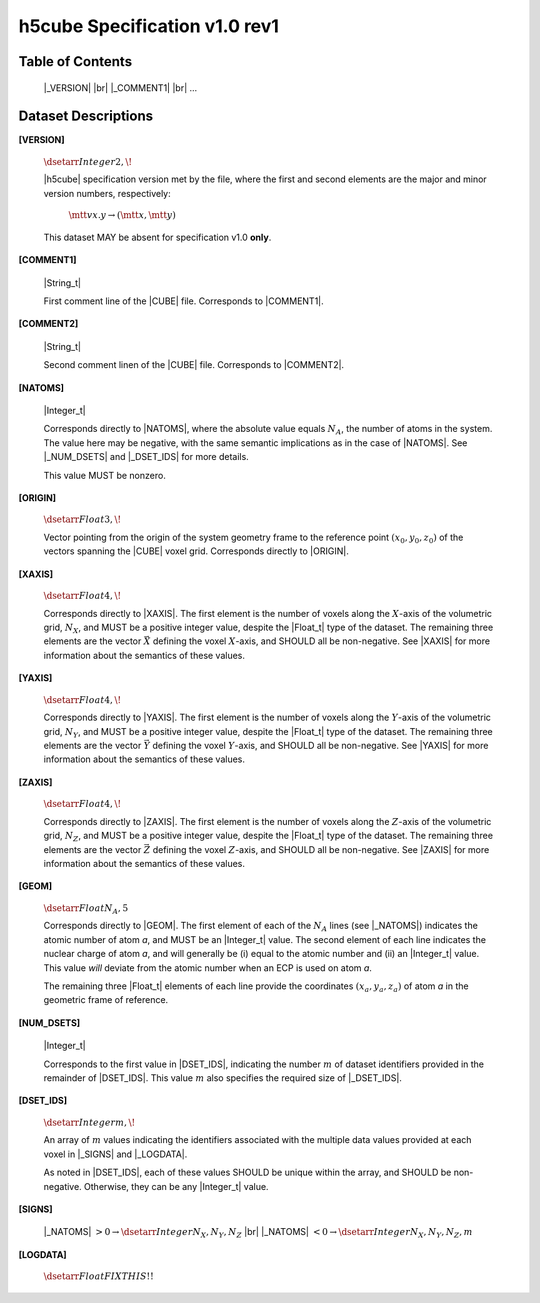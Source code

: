 .. v1.0 rev1 h5cube specification

h5cube Specification v1.0 rev1
==============================

.. todo:: General intro

Table of Contents
-----------------

    |_VERSION| |br|
    |_COMMENT1| |br|
    ...


Dataset Descriptions
--------------------

.. _spec_1_0__rev1-VERSION:

**[VERSION]**

    :math:`\dsetarr{Integer}{2,\!}`

    |h5cube| specification version met by the file, where the first
    and second elements are the major and minor version numbers,
    respectively:

        :math:`\mtt{vx.y} \rightarrow (\mtt x, \mtt y)`

    This dataset MAY be absent for specification v1.0 **only**\ .


.. _spec_1_0__rev1-COMMENT1:

**[COMMENT1]**

    |String_t|

    First comment line of the |CUBE| file. Corresponds to
    |COMMENT1|.


.. _spec_1_0__rev1-COMMENT2:

**[COMMENT2]**

    |String_t|

    Second comment linen of the |CUBE| file. Corresponds to
    |COMMENT2|.


.. _spec_1_0__rev1-NATOMS:

**[NATOMS]**

    |Integer_t|

    Corresponds directly to |NATOMS|, where the absolute value equals
    :math:`N_A`, the number of atoms in the system. The value here may
    be negative, with the same semantic implications as in the case of
    |NATOMS|. See |_NUM_DSETS| and |_DSET_IDS| for more details.

    This value MUST be nonzero.


.. _spec_1_0__rev1-ORIGIN:

**[ORIGIN]**

    :math:`\dsetarr{Float}{3,\!}`

    Vector pointing from the origin of the system geometry frame to the
    reference point :math:`\left(x_0, y_0, z_0\right)` of the vectors
    spanning the |CUBE| voxel grid. Corresponds directly to |ORIGIN|.


.. _spec_1_0__rev1-XAXIS:

**[XAXIS]**

    :math:`\dsetarr{Float}{4,\!}`

    Corresponds directly to |XAXIS|. The first element is the number of
    voxels along the :math:`X`-axis of the volumetric grid,
    :math:`N_X`, and MUST be a positive integer value, despite the
    |Float_t| type of the dataset. The remaining three
    elements are the vector :math:`\vec X` defining
    the voxel :math:`X`-axis, and SHOULD all be non-negative.
    See |XAXIS| for more information about
    the semantics of these values.


.. _spec_1_0__rev1-YAXIS:

**[YAXIS]**

    :math:`\dsetarr{Float}{4,\!}`

    Corresponds directly to |YAXIS|. The first element is the number of
    voxels along the :math:`Y`-axis of the volumetric grid,
    :math:`N_Y`, and MUST be a positive integer value, despite the
    |Float_t| type of the dataset. The remaining three
    elements are the vector :math:`\vec Y` defining the voxel
    :math:`Y`-axis, and SHOULD all be non-negative.
    See |YAXIS| for more information about the semantics of these values.


.. _spec_1_0__rev1-ZAXIS:

**[ZAXIS]**

    :math:`\dsetarr{Float}{4,\!}`

    Corresponds directly to |ZAXIS|. The first element is the number of
    voxels along the :math:`Z`-axis of the volumetric grid,
    :math:`N_Z`, and MUST be a positive integer value, despite the
    |Float_t| type of the dataset. The remaining three
    elements are the vector :math:`\vec Z` defining the voxel
    :math:`Z`-axis, and SHOULD all be non-negative.
    See |ZAXIS| for more information about the semantics of these values.


.. _spec_1_0__rev1-GEOM:

**[GEOM]**

    :math:`\dsetarr{Float}{N_A,5}`

    Corresponds directly to |GEOM|. The first element of each of the
    :math:`N_A` lines (see |_NATOMS|) indicates the atomic number
    of atom *a*, and MUST be an |Integer_t| value. The second
    element of each line indicates the nuclear charge of atom *a*, and will
    generally be (i) equal to the atomic number and (ii) an |Integer_t|
    value.  This value *will* deviate from the
    atomic number when an ECP is used on atom *a*.

    The remaining three |Float_t| elements of each line
    provide the coordinates :math:`(x_a, y_a, z_a)` of atom *a* in the
    geometric frame of reference.


.. _spec_1_0__rev1-NUM_DSETS:

**[NUM_DSETS]**

    |Integer_t|

    Corresponds to the first value in |DSET_IDS|, indicating the number
    :math:`m` of dataset identifiers provided in the remainder of |DSET_IDS|.
    This value :math:`m` also specifies the required size of |_DSET_IDS|.


.. _spec_1_0__rev1-DSET_IDS:

**[DSET_IDS]**

    :math:`\dsetarr{Integer}{m,\!}`

    An array of :math:`m` values indicating the identifiers associated with
    the multiple data values provided at each voxel in
    |_SIGNS| and |_LOGDATA|.

    As noted in |DSET_IDS|, each of these values SHOULD be unique within
    the array, and SHOULD be non-negative. Otherwise, they can be any
    |Integer_t| value.


.. _spec_1_0__rev1-SIGNS:

**[SIGNS]**

    |_NATOMS| :math:`>0 \rightarrow \dsetarr{Integer}{N_X,N_Y,N_Z}` |br|
    |_NATOMS| :math:`<0 \rightarrow \dsetarr{Integer}{N_X,N_Y,N_Z,m}`

    .. todo:: Complete this!


.. _spec_1_0__rev1-LOGDATA:

**[LOGDATA]**

    :math:`\dsetarr{Float}{FIX THIS!!}`

    .. todo:: Complete this!



.. |_VERSION| replace:: :ref:`[VERSION] <spec_1_0__rev1-VERSION>`
.. |_COMMENT1| replace:: :ref:`[COMMENT1] <spec_1_0__rev1-COMMENT1>`
.. |_COMMENT2| replace:: :ref:`[COMMENT2] <spec_1_0__rev1-COMMENT2>`
.. |_NATOMS| replace:: :ref:`[NATOMS] <spec_1_0__rev1-NATOMS>`
.. |_ORIGIN| replace:: :ref:`[ORIGIN] <spec_1_0__rev1-ORIGIN>`
.. |_XAXIS| replace:: :ref:`[XAXIS] <spec_1_0__rev1-XAXIS>`
.. |_YAXIS| replace:: :ref:`[YAXIS] <spec_1_0__rev1-YAXIS>`
.. |_ZAXIS| replace:: :ref:`[ZAXIS] <spec_1_0__rev1-ZAXIS>`
.. |_GEOM| replace:: :ref:`[GEOM] <spec_1_0__rev1-GEOM>`
.. |_NUM_DSETS| replace:: :ref:`[NUM_DSETS] <spec_1_0__rev1-NUM_DSETS>`
.. |_DSET_IDS| replace:: :ref:`[DSET_IDS] <spec_1_0__rev1-DSET_IDS>`
.. |_SIGNS| replace:: :ref:`[SIGNS] <spec_1_0__rev1-SIGNS>`
.. |_LOGDATA| replace:: :ref:`[LOGDATA] <spec_1_0__rev1-LOGDATA>`



